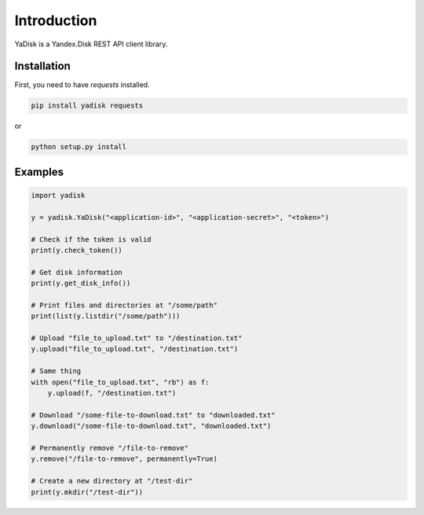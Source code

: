 Introduction
============

YaDisk is a Yandex.Disk REST API client library.

Installation
************

First, you need to have `requests` installed.

.. code:: bash

    pip install yadisk requests

or

.. code:: bash

    python setup.py install

Examples
********

.. code:: python

    import yadisk

    y = yadisk.YaDisk("<application-id>", "<application-secret>", "<token>")

    # Check if the token is valid
    print(y.check_token())

    # Get disk information
    print(y.get_disk_info())

    # Print files and directories at "/some/path"
    print(list(y.listdir("/some/path")))

    # Upload "file_to_upload.txt" to "/destination.txt"
    y.upload("file_to_upload.txt", "/destination.txt")

    # Same thing
    with open("file_to_upload.txt", "rb") as f:
        y.upload(f, "/destination.txt")

    # Download "/some-file-to-download.txt" to "downloaded.txt"
    y.download("/some-file-to-download.txt", "downloaded.txt")

    # Permanently remove "/file-to-remove"
    y.remove("/file-to-remove", permanently=True)

    # Create a new directory at "/test-dir"
    print(y.mkdir("/test-dir"))
